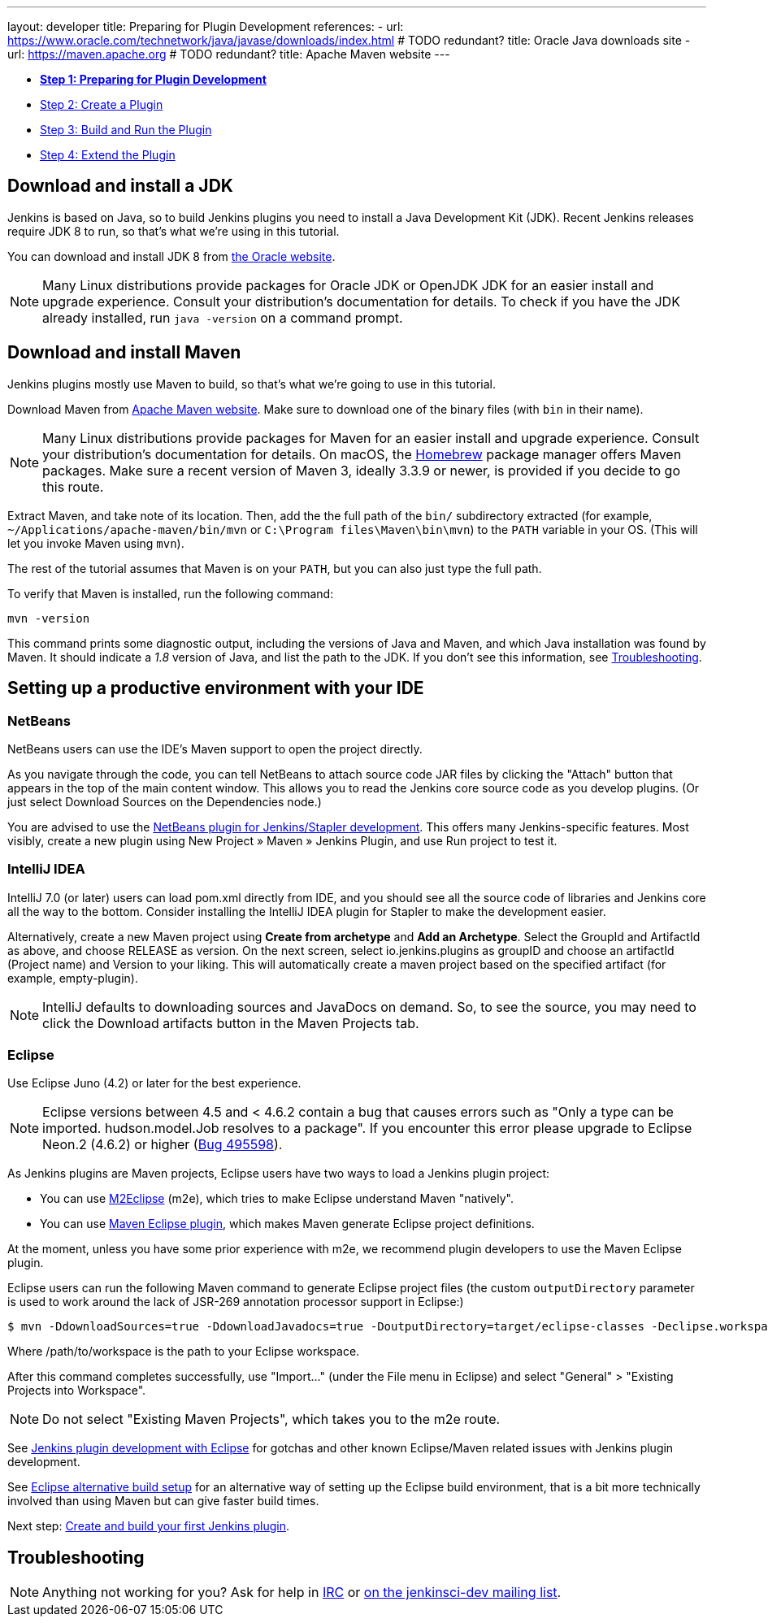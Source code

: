 ---
layout: developer
title: Preparing for Plugin Development
references:
- url: https://www.oracle.com/technetwork/java/javase/downloads/index.html # TODO redundant?
  title: Oracle Java downloads site
- url: https://maven.apache.org # TODO redundant?
  title: Apache Maven website
---

- link:../prepare[*Step 1: Preparing for Plugin Development*]
- link:../create[Step 2: Create a Plugin]
- link:../run[Step 3: Build and Run the Plugin]
- link:../extend[Step 4: Extend the Plugin]

== Download and install a JDK

// TIMEBASED
Jenkins is based on Java, so to build Jenkins plugins you need to install a Java Development Kit (JDK).
Recent Jenkins releases require JDK 8 to run, so that's what we're using in this tutorial.

You can download and install JDK 8 from link:https://www.oracle.com/technetwork/java/javase/downloads/[the Oracle website].

NOTE: Many Linux distributions provide packages for Oracle JDK or OpenJDK JDK for an easier install and upgrade experience.
Consult your distribution's documentation for details.
To check if you have the JDK already installed, run `java -version` on a command prompt.

== Download and install Maven

Jenkins plugins mostly use Maven to build, so that's what we're going to use in this tutorial.

Download Maven from link:https://maven.apache.org[Apache Maven website]. 
Make sure to download one of the binary files (with `bin` in their name). 


// TODO: Include subsections for every OS
NOTE: Many Linux distributions provide packages for Maven for an easier install and upgrade experience.
Consult your distribution's documentation for details.
On macOS, the link:https://brew.sh/[Homebrew] package manager offers Maven packages.
Make sure a recent version of Maven 3, ideally 3.3.9 or newer, is provided if you decide to go this route.
// TIMEBASED

Extract Maven, and take note of its location. Then, add the the full path of the `bin/` subdirectory extracted (for example, `~/Applications/apache-maven/bin/mvn` or `C:\Program files\Maven\bin\mvn`) to the `PATH` variable in your OS. (This will let you invoke Maven using `mvn`).

The rest of the tutorial assumes that Maven is on your `PATH`, but you can also just type the full path.

To verify that Maven is installed, run the following command:

[listing]
mvn -version

This command prints some diagnostic output, including the versions of Java and Maven, and which Java installation was found by Maven.
It should indicate a _1.8_ version of Java, and list the path to the JDK.
If you don't see this information, see <<Troubleshooting>>.

== Setting up a productive environment with your IDE
===   NetBeans

NetBeans users can use the IDE's Maven support to open the project directly.

As you navigate through the code, you can tell NetBeans to attach source code JAR files by clicking the "Attach" button that appears in the top of the main content window. This allows you to read the Jenkins core source code as you develop plugins. (Or just select Download Sources on the Dependencies node.)

You are advised to use the  https://github.com/stapler/netbeans-stapler-plugin[ NetBeans plugin for Jenkins/Stapler development]. This offers many Jenkins-specific features. Most visibly, create a new plugin using New Project » Maven » Jenkins Plugin, and use Run project to test it.

=== IntelliJ IDEA
IntelliJ 7.0 (or later) users can load pom.xml directly from IDE, and you should see all the source code of libraries and Jenkins core all the way to the bottom. Consider installing the IntelliJ IDEA plugin for Stapler to make the development easier.

Alternatively, create a new Maven project using **Create from archetype** and **Add an Archetype**. Select the GroupId and ArtifactId as above, and choose RELEASE as version. On the next screen, select io.jenkins.plugins as groupID and choose an artifactId (Project name) and Version to your liking. This will automatically create a maven project based on the specified artifact (for example, empty-plugin).

NOTE: IntelliJ defaults to downloading sources and JavaDocs on demand. So, to see the source, you may need to click the Download artifacts button in the Maven Projects tab.

=== Eclipse
Use Eclipse Juno (4.2) or later for the best experience.

NOTE: Eclipse versions between 4.5 and < 4.6.2 contain a bug that causes errors such as "Only a type can be imported. hudson.model.Job resolves to a package".
If you encounter this error please upgrade to Eclipse Neon.2 (4.6.2) or higher (https://bugs.eclipse.org/bugs/show_bug.cgi?id=495598[Bug 495598]).

As Jenkins plugins are Maven projects, Eclipse users have two ways to load a Jenkins plugin project:

* You can use link:https://www.eclipse.org/m2e/[M2Eclipse] (m2e), which tries to make Eclipse understand Maven "natively".
* You can use  link:http://maven.apache.org/plugins/maven-eclipse-plugin/[Maven Eclipse plugin], which makes Maven generate Eclipse project definitions. 

At the moment, unless you have some prior experience with m2e, we recommend plugin developers to use the Maven Eclipse plugin.

Eclipse users can run the following Maven command to generate Eclipse project files (the custom `outputDirectory` parameter is used to work around the lack of JSR-269 annotation processor support in Eclipse:)

[listing]
$ mvn -DdownloadSources=true -DdownloadJavadocs=true -DoutputDirectory=target/eclipse-classes -Declipse.workspace=/path/to/workspace eclipse:eclipse eclipse:configure-workspace

Where /path/to/workspace is the path to your Eclipse workspace.

After this command completes successfully, use "Import..." (under the File menu in Eclipse) and select "General" > "Existing Projects into Workspace".

NOTE: Do not select "Existing Maven Projects", which takes you to the m2e route.

See https://raw.githack.com/jenkins-infra/confluence-data/main/content/JENKINS/Jenkins-plugin-development-with-Eclipse_67567927.html[Jenkins plugin development with Eclipse] for gotchas and other known Eclipse/Maven related issues with Jenkins plugin development.

See https://raw.githack.com/jenkins-infra/confluence-data/1846a4176bf88022f782bfd70a6bb7654e7de566/content/JENKINS/Eclipse-alternative-build-setup_69271819.html[Eclipse alternative build setup] for an alternative way of setting up the Eclipse build environment, that is a bit more technically involved than using Maven but can give faster build times.

Next step: link:../create[Create and build your first Jenkins plugin].

== Troubleshooting

NOTE: Anything not working for you? Ask for help in link:/chat[IRC] or link:/mailing-lists[on the jenkinsci-dev mailing list].
